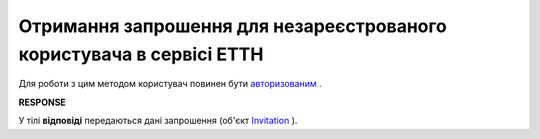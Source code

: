 #######################################################################################################
**Отримання запрошення для незареєстрованого користувача в сервісі ЕТТН**
#######################################################################################################

Для роботи з цим методом користувач повинен бути `авторизованим <https://wiki.edin.ua/uk/latest/API_ETTN/Methods/Authorization.html>`__ .

.. csv-table:: 
  :file: GetInvitation.csv
  :widths:  10, 41
  :stub-columns: 0

**RESPONSE**

У тілі **відповіді** передаються дані запрошення (об'єкт `Invitation <https://wiki.edin.ua/uk/latest/API_ETTN/Methods/EveryBody/Invitation.html>`__ ).
